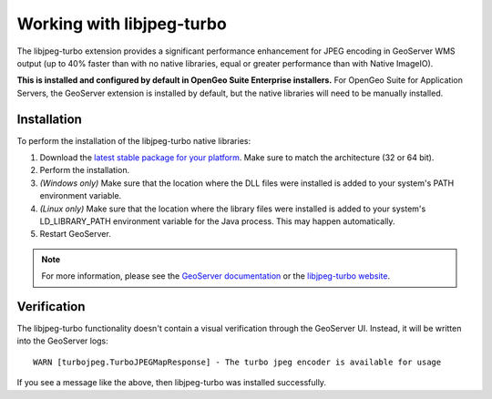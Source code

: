 .. _sysadmin.libjpeg-turbo:

Working with libjpeg-turbo
==========================

The libjpeg-turbo extension provides a significant performance enhancement for JPEG encoding in GeoServer WMS output (up to 40% faster than with no native libraries, equal or greater performance than with Native ImageIO).

**This is installed and configured by default in OpenGeo Suite Enterprise installers.** For OpenGeo Suite for Application Servers, the GeoServer extension is installed by default, but the native libraries will need to be manually installed.

Installation
------------

To perform the installation of the libjpeg-turbo native libraries:

#. Download the `latest stable package for your platform <http://sourceforge.net/projects/libjpeg-turbo/files/>`_. Make sure to match the architecture (32 or 64 bit).
#. Perform the installation.
#. *(Windows only)* Make sure that the location where the DLL files were installed is added to your system's PATH environment variable.
#. *(Linux only)* Make sure that the location where the library files were installed is added to your system's LD_LIBRARY_PATH environment variable for the Java process. This may happen automatically.
#. Restart GeoServer.

.. note:: For more information, please see the `GeoServer documentation <../../../geoserver/extensions/libjpeg-turbo/>`_ or the `libjpeg-turbo website <http://libjpeg-turbo.virtualgl.org/>`_.

Verification
------------

The libjpeg-turbo functionality doesn't contain a visual verification through the GeoServer UI. Instead, it will be written into the GeoServer logs::

  WARN [turbojpeg.TurboJPEGMapResponse] - The turbo jpeg encoder is available for usage

If you see a message like the above, then libjpeg-turbo was installed successfully.

